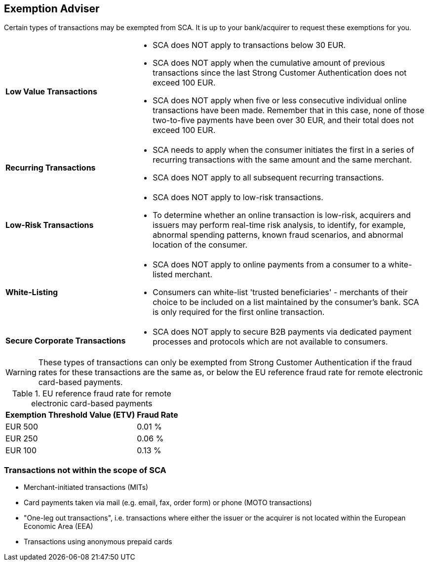 [#CreditCard_3DS2_Exemption_Adviser]
== Exemption Adviser

//[#CreditCard_PSD2_SCA_Exemptions]
//== Exemptions to Strong Customer Authentication

Certain types of transactions may be exempted from SCA. It is up to your bank/acquirer to request these exemptions for you.

[cols="30,70"]
|===
| [[CreditCard_PSD2_SCA_Exemptions_LowValue]] *Low Value Transactions*
a| - SCA does NOT apply to transactions below 30 EUR. +
  - SCA does NOT apply when the cumulative amount of previous transactions since the last Strong Customer Authentication does not exceed 100 EUR. +
  - SCA does NOT apply when five or less consecutive individual online transactions have been made. Remember that in this case, none of those two-to-five payments have been over 30 EUR, and their total does not exceed 100 EUR.

//-

| [[CreditCard_PSD2_SCA_Exemptions_Recurring]] *Recurring Transactions*
a| - SCA needs to apply when the consumer initiates the first in a series of recurring transactions with the same amount and the same merchant. +
  - SCA does NOT apply to all subsequent recurring transactions.

//- 

| [[CreditCard_PSD2_SCA_Exemptions_LowRisk]] *Low-Risk Transactions*
a| - SCA does NOT apply to low-risk transactions. +
  - To determine whether an online transaction is low-risk, acquirers and issuers may perform real-time risk analysis, to identify, for example, abnormal spending patterns, known fraud scenarios, and abnormal location of the consumer.

//-

| [[CreditCard_PSD2_SCA_Exemptions_WhiteList]] *White-Listing*
a| - SCA does NOT apply to online payments from a consumer to a white-listed merchant. +
  - Consumers can white-list 'trusted beneficiaries' - merchants of their choice to be included on a list maintained by the consumer's bank. SCA is only required for the first online transaction.

//-

| [[CreditCard_PSD2_SCA_Exemptions_Corporate]] *Secure Corporate Transactions*
a| - SCA does NOT apply to secure B2B payments via dedicated payment processes and protocols which are not available to consumers.

//-

|===


[WARNING]
====
These types of transactions can only be exempted from Strong Customer Authentication if the fraud rates for these transactions are the same as, or below the EU reference fraud rate for remote electronic card-based payments.
====

[#CreditCard_PSD2_Fraud]
.EU reference fraud rate for remote electronic card-based payments
[%autowidth]
|===
|Exemption Threshold Value (ETV) |Fraud Rate

| EUR 500 | 0.01 %
| EUR 250 | 0.06 %
| EUR 100 | 0.13 %
|===


[#CreditCard_PSD2_SCA_Exemptions_OutOfScope]
=== Transactions not within the scope of SCA

- Merchant-initiated transactions (MITs)
- Card payments taken via mail (e.g. email, fax, order form) or phone (MOTO transactions)
- "One-leg out transactions", i.e. transactions where either the issuer or the acquirer is not located within the European Economic Area (EEA)
- Transactions using anonymous prepaid cards

//-


//-